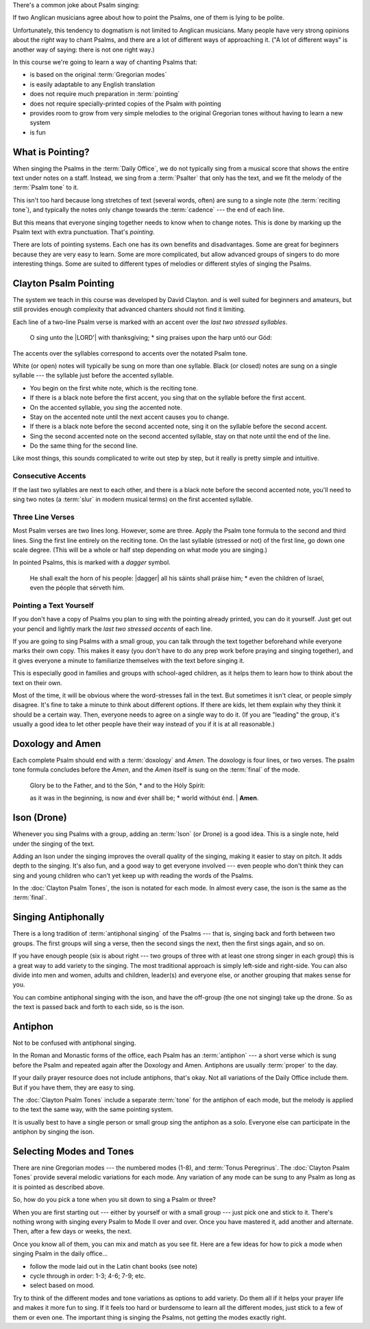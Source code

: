 There's a common joke about Psalm singing:

If two Anglican musicians agree about how to point the Psalms, one of them is lying to be polite.

Unfortunately, this tendency to dogmatism is not limited to Anglican musicians. Many people have very strong opinions about the *right* way to chant Psalms, and there are a lot of different ways of approaching it. ("A lot of different ways" is another way of saying: there is not one right way.)

In this course we're going to learn a way of chanting Psalms that:

- is based on the original :term:`Gregorian modes`
- is easily adaptable to any English translation
- does not require much preparation in :term:`pointing`
- does not require specially-printed copies of the Psalm with pointing
- provides room to grow from very simple melodies to the original Gregorian tones without having to learn a new system
- is fun

What is Pointing?
------------------

When singing the Psalms in the :term:`Daily Office`, we do not typically sing from a musical score that shows the entire text under notes on a staff. Instead, we sing from a :term:`Psalter` that only has the text, and we fit the melody of the :term:`Psalm tone` to it.

This isn't too hard because long stretches of text (several words, often) are sung to a single note (the :term:`reciting tone`), and typically the notes only change towards the :term:`cadence` --- the end of each line.

But this means that everyone singing together needs to know when to change notes. This is done by marking up the Psalm text with extra punctuation. That's *pointing*.

There are lots of pointing systems. Each one has its own benefits and disadvantages. Some are great for beginners because they are very easy to learn. Some are more complicated, but allow advanced groups of singers to do more interesting things. Some are suited to different types of melodies or different styles of singing the Psalms.

Clayton Psalm Pointing
-------------------------

The system we teach in this course was developed by David Clayton. and is well suited for beginners and amateurs, but still provides enough complexity that advanced chanters should not find it limiting.

Each line of a two-line Psalm verse is marked with an accent over the *last two stressed syllables*.

    O sing unto the |LORD'| with thanksgíving; *
    sing praises upon the harp untó our Gód:

The accents over the syllables correspond to accents over the notated Psalm tone.

.. Psalm Tone example.

White (or open) notes will typically be sung on more than one syllable. Black (or closed) notes are sung on a single syllable --- the syllable just before the accented syllable.

- You begin on the first white note, which is the reciting tone.
- If there is a black note before the first accent, you sing that on the syllable before the first accent.
- On the accented syllable, you sing the accented note.
- Stay on the accented note until the next accent causes you to change.
- If there is a black note before the second accented note, sing it on the syllable before the second accent.
- Sing the second accented note on the second accented syllable, stay on that note until the end of the line.
- Do the same thing for the second line.

Like most things, this sounds complicated to write out step by step, but it really is pretty simple and intuitive.

.. example

Consecutive Accents
~~~~~~~~~~~~~~~~~~~~

If the last two syllables are next to each other, and there is a black note before the second accented note, you'll need to sing two notes (a :term:`slur` in modern musical terms) on the first accented syllable.

.. example


Three Line Verses
~~~~~~~~~~~~~~~~~~~

Most Psalm verses are two lines long. However, some are three. Apply the Psalm tone formula to the second and third lines. Sing the first line entirely on the reciting tone. On the last syllable (stressed or not) of the first line, go down one scale degree. (This will be a whole or half step depending on what mode you are singing.)

In pointed Psalms, this is marked with a *dagger* symbol.

    He shall exalt the horn of his people: |dagger|
    all his sáints shall práise him; *
    even the children of Israel, even the péople that sérveth him.

.. music example


Pointing a Text Yourself
~~~~~~~~~~~~~~~~~~~~~~~~~~

If you don't have a copy of Psalms you plan to sing with the pointing already printed, you can do it yourself. Just get out your pencil and lightly mark the *last two stressed accents* of each line.

If you are going to sing Psalms with a small group, you can talk through the text together beforehand while everyone marks their own copy. This makes it easy (you don't have to do any prep work before praying and singing together), and it gives everyone a minute to familiarize themselves with the text before singing it.

This is especially good in families and groups with school-aged children, as it helps them to learn how to think about the text on their own.

Most of the time, it will be obvious where the word-stresses fall in the text. But sometimes it isn't clear, or people simply disagree. It's fine to take a minute to think about different options. If there are kids, let them explain why they think it should be a certain way. Then, everyone needs to agree on a single way to do it. (If you are "leading" the group, it's usually a good idea to let other people have their way instead of you if it is at all reasonable.)

Doxology and Amen
------------------

Each complete Psalm should end with a :term:`doxology` and *Amen*. The doxology is four lines, or two verses. The psalm tone formula concludes before the *Amen*, and the *Amen* itself is sung on the :term:`final` of the mode.

    Glory be to the Father, and tó the Són, *
    and to the Hóly Spírit:

    as it was in the beginning, is now and éver sháll be; *
    world withóut énd. | **Amen**.


Ison (Drone)
-------------

Whenever you sing Psalms with a group, adding an :term:`Ison` (or Drone) is a good idea. This is a single note, held under the singing of the text.

Adding an Ison under the singing improves the overall quality of the singing, making it easier to stay on pitch. It adds depth to the singing. It's also fun, and a good way to get everyone involved --- even people who don't think they can sing and young children who can't yet keep up with reading the words of the Psalms.

In the :doc:`Clayton Psalm Tones`, the ison is notated for each mode. In almost every case, the ison is the same as the :term:`final`.

Singing Antiphonally
----------------------

There is a long tradition of :term:`antiphonal singing` of the Psalms --- that is, singing back and forth between two groups. The first groups will sing a verse, then the second sings the next, then the first sings again, and so on.

If you have enough people (six is about right --- two groups of three with at least one strong singer in each group) this is a great way to add variety to the singing. The most traditional approach is simply left-side and right-side. You can also divide into men and women, adults and children, leader(s) and everyone else, or another grouping that makes sense for you.

You can combine antiphonal singing with the ison, and have the off-group (the one not singing) take up the drone. So as the text is passed back and forth to each side, so is the ison.

Antiphon
---------

Not to be confused with antiphonal singing.

In the Roman and Monastic forms of the office, each Psalm has an :term:`antiphon` --- a short verse which is sung before the Psalm and repeated again after the Doxology and Amen. Antiphons are usually :term:`proper` to the day.

If your daily prayer resource does not include antiphons, that's okay. Not all variations of the Daily Office include them. But if you have them, they are easy to sing.

The :doc:`Clayton Psalm Tones` include a separate :term:`tone` for the antiphon of each mode, but the melody is applied to the text the same way, with the same pointing system.

It is usually best to have a single person or small group sing the antiphon as a solo. Everyone else can participate in the antiphon by singing the ison.


Selecting Modes and Tones
----------------------------

There are nine Gregorian modes --- the numbered modes (1-8), and :term:`Tonus Peregrinus`. The :doc:`Clayton Psalm Tones` provide several melodic variations for each mode. Any variation of any mode can be sung to any Psalm as long as it is pointed as described above.

So, how do you pick a tone when you sit down to sing a Psalm or three?

When you are first starting out --- either by yourself or with a small group --- just pick one and stick to it. There's nothing wrong with singing every Psalm to Mode II over and over. Once you have mastered it, add another and alternate. Then, after a few days or weeks, the next.

.. totally subjective ranking of modes in order of easiest to hardest

Once you know all of them, you can mix and match as you see fit. Here are a few ideas for how to pick a mode when singing Psalm in the daily office...

- follow the mode laid out in the Latin chant books (see note)
- cycle through in order: 1-3; 4-6; 7-9; etc.
- select based on mood.

Try to think of the different modes and tone variations as options to add variety. Do them all if it helps your prayer life and makes it more fun to sing. If it feels too hard or burdensome to learn all the different modes, just stick to a few of them or even one. The important thing is singing the Psalms, not getting the modes exactly right.
